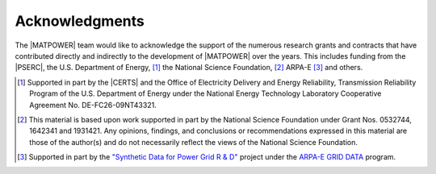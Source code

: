 Acknowledgments
===============

The |MATPOWER| team would like to acknowledge the support of the numerous research grants and contracts that have contributed directly and indirectly to the development of |MATPOWER| over the years. This includes funding from the |PSERC|, the U.S. Department of Energy, [#]_ the National Science Foundation, [#]_ ARPA-E [#]_ and others.

.. [#] Supported in part by the |CERTS| and the Office of Electricity Delivery and Energy Reliability, Transmission Reliability Program of the U.S. Department of Energy under the National Energy Technology Laboratory Cooperative Agreement No. DE-FC26-09NT43321.

.. [#] This material is based upon work supported in part by the National Science Foundation under Grant Nos. 0532744, 1642341 and 1931421. Any opinions, findings, and conclusions or recommendations expressed in this material are those of the author(s) and do not necessarily reflect the views of the National Science Foundation.

.. [#] Supported in part by the `"Synthetic Data for Power Grid R & D" <https://arpa-e.energy.gov/technologies/projects/synthetic-data-power-grid-rd>`_ project under the `ARPA-E GRID DATA <https://arpa-e.energy.gov/technologies/programs/grid-data>`_ program.